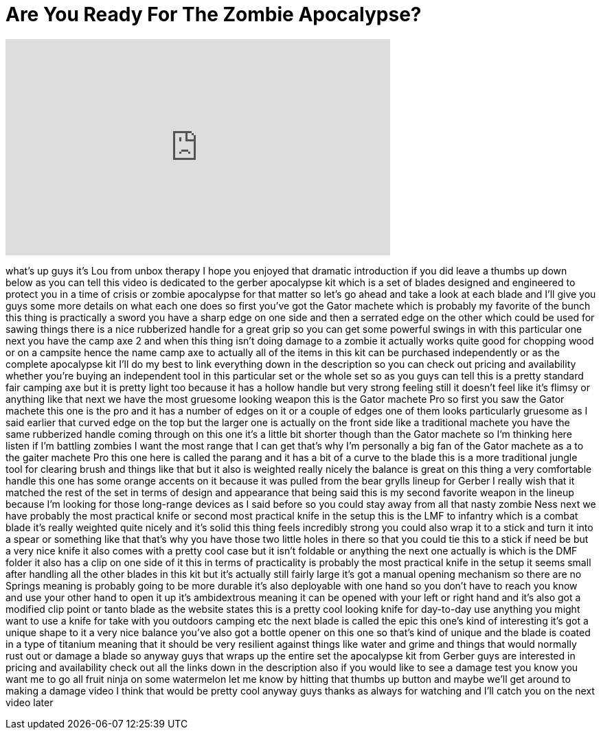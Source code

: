 = Are You Ready For The Zombie Apocalypse?
:published_at: 2013-04-29
:hp-alt-title: Are You Ready For The Zombie Apocalypse?
:hp-image: https://i.ytimg.com/vi/JsH-6kspYzE/maxresdefault.jpg


++++
<iframe width="560" height="315" src="https://www.youtube.com/embed/JsH-6kspYzE?rel=0" frameborder="0" allow="autoplay; encrypted-media" allowfullscreen></iframe>
++++

what's up guys it's Lou from unbox
therapy I hope you enjoyed that dramatic
introduction if you did leave a thumbs
up down below as you can tell this video
is dedicated to the gerber apocalypse
kit which is a set of blades designed
and engineered to protect you in a time
of crisis or zombie apocalypse for that
matter so let's go ahead and take a look
at each blade and I'll give you guys
some more details on what each one does
so first you've got the Gator machete
which is probably my favorite of the
bunch this thing is practically a sword
you have a sharp edge on one side and
then a serrated edge on the other which
could be used for sawing things there is
a nice rubberized handle for a great
grip so you can get some powerful swings
in with this particular one next you
have the camp axe 2 and when this thing
isn't doing damage to a zombie
it actually works quite good for
chopping wood or on a campsite hence the
name camp axe to actually all of the
items in this kit can be purchased
independently or as the complete
apocalypse kit I'll do my best to link
everything down in the description so
you can check out pricing and
availability whether you're buying an
independent tool in this particular set
or the whole set so as you guys can tell
this is a pretty standard fair camping
axe but it is pretty light too because
it has a hollow handle but very strong
feeling still it doesn't feel like it's
flimsy or anything like that next we
have the most gruesome looking weapon
this is the Gator machete Pro so first
you saw the Gator machete this one is
the pro and it has a number of edges on
it or a couple of edges one of them
looks particularly gruesome as I said
earlier that curved edge on the top but
the larger one is actually on the front
side like a traditional machete you have
the same rubberized handle coming
through on this one it's a little bit
shorter though than the Gator machete so
I'm thinking here listen if I'm battling
zombies I want the most range that I can
get that's why I'm personally a big fan
of the Gator machete as a
to the gaiter machete Pro this one here
is called the parang and it has a bit of
a curve to the blade this is a more
traditional jungle tool for clearing
brush and things like that but it also
is weighted really nicely the balance is
great on this thing a very comfortable
handle this one has some orange accents
on it because it was pulled from the
bear grylls lineup for Gerber I really
wish that it matched the rest of the set
in terms of design and appearance that
being said this is my second favorite
weapon in the lineup because I'm looking
for those long-range devices as I said
before so you could stay away from all
that nasty zombie Ness next we have
probably the most practical knife or
second most practical knife in the setup
this is the LMF to infantry which is a
combat blade it's really weighted quite
nicely and it's solid this thing feels
incredibly strong you could also wrap it
to a stick and turn it into a spear or
something like that that's why you have
those two little holes in there so that
you could tie this to a stick if need be
but a very nice knife it also comes with
a pretty cool case but it isn't foldable
or anything the next one actually is
which is the DMF folder it also has a
clip on one side of it this in terms of
practicality is probably the most
practical knife in the setup it seems
small after handling all the other
blades in this kit but it's actually
still fairly large it's got a manual
opening mechanism so there are no
Springs meaning is probably going to be
more durable it's also deployable with
one hand so you don't have to reach you
know and use your other hand to open it
up it's ambidextrous meaning it can be
opened with your left or right hand and
it's also got a modified clip point or
tanto blade as the website states this
is a pretty cool looking knife for
day-to-day use anything you might want
to use a knife for take with you
outdoors camping etc the next blade is
called the epic this one's kind of
interesting it's got a unique shape to
it a very nice balance you've also got a
bottle opener on this one so that's kind
of unique and the blade is coated in a
type of titanium meaning that it should
be very resilient against things like
water and grime and things that would
normally rust out or damage a blade so
anyway guys that wraps up the entire set
the apocalypse kit from Gerber
guys are interested in pricing and
availability check out all the links
down in the description also if you
would like to see a damage test you know
you want me to go all fruit ninja on
some watermelon let me know by hitting
that thumbs up button and maybe we'll
get around to making a damage video I
think that would be pretty cool anyway
guys thanks as always for watching and
I'll catch you on the next video later